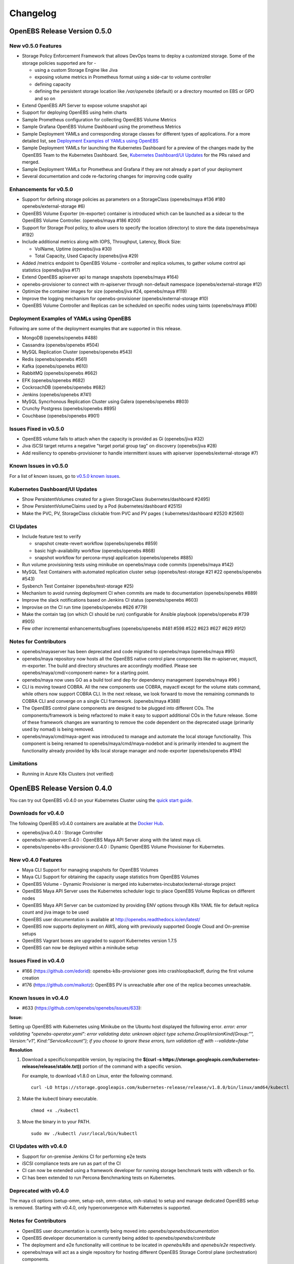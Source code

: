.. Release Notes

*******************
Changelog
*******************

OpenEBS Release Version 0.5.0
================================

New v0.5.0 Features
--------------------------

* Storage Policy Enforcement Framework that allows DevOps teams to deploy a customized storage. Some of the storage policies supported are for -
  
  - using a custom Storage Engine like Jiva
  - exposing volume metrics in Prometheus format using a side-car to volume controller
  - defining capacity
  - defining the persistent storage location like */var/openebs* (default) or a directory mounted on EBS or GPD and so on
* Extend OpenEBS API Server to expose volume snapshot api
* Support for deploying OpenEBS using helm charts
* Sample Prometheus configuration for collecting OpenEBS Volume Metrics
* Sample Grafana OpenEBS Volume Dashboard using the prometheus Metrics
* Sample Deployment YAMLs and corresponding storage classes for different types of applications. For a more detailed list, see `Deployment Examples of YAMLs using OpenEBS`_
* Sample Deployment YAMLs for launching the Kubernetes Dashboard for a preview of the changes made by the OpenEBS Team to the Kubernetes Dashboard. See, `Kubernetes Dashboard/UI Updates`_ for the PRs raised and merged.
* Sample Deployment YAMLs for Prometheus and Grafana if they are not already a part of your deployment
* Several documentation and code re-factoring changes for improving code quality

Enhancements for v0.5.0
-------------------------

* Support for defining storage policies as parameters on a StorageClass (openebs/maya #136 #180 openebs/external-storage #6)
* OpenEBS Volume Exporter (m-exporter) container is introduced which can be launched as a sidecar to the OpenEBS Volume Controller. (openebs/maya #186 #200)
* Support for Storage Pool policy, to allow users to specify the location (directory) to store the data (openebs/maya #192)
* Include additional metrics along with IOPS, Throughput, Latency, Block Size:
  
  - VolName, Uptime (openebs/jiva #30)
  - Total Capacity, Used Capacity (openebs/jiva #29)
* Added /metrics endpoint to OpenEBS Volume - controller and replica volumes, to gather volume control api statistics (openebs/jiva #17)
* Extend OpenEBS apiserver api to manage snapshots (openebs/maya #164)
* openebs-provisioner to connect with m-apiserver through non-default namespace (openebs/external-storage #12)
* Optimize the container images for size (openebs/jiva #24, openebs/maya #119)
* Improve the logging mechanism for openebs-provisioner (openebs/external-storage #10)
* OpenEBS Volume Controller and Replicas can be scheduled on specific nodes using taints (openebs/maya #106)

Deployment Examples of YAMLs using OpenEBS
--------------------------------------------
Following are some of the deployment examples that are supported in this release.

* MongoDB (openebs/openebs #488)
* Cassandra (openebs/openebs #504)
* MySQL Replication Cluster (openebs/openebs #543)
* Redis (openebs/openebs #561)
* Kafka (openebs/openebs #610)
* RabbitMQ (openebs/openebs #662)
* EFK (openebs/openebs #682)
* CockroachDB (openebs/openebs #682)
* Jenkins (openebs/openebs #741)
* MySQL Syncrhonous Replication Cluster using Galera (openebs/openebs #803)
* Crunchy Postgress (openebs/openebs #895)
* Couchbase (openebs/openebs #901)

Issues Fixed in v0.5.0
------------------------

* OpenEBS volume fails to attach when the capacity is provided as Gi (openebs/jiva #32)
* Jiva iSCSI target returns a negative "target portal group tag" on discovery (openebs/jiva #28)
* Add resiliency to openebs-provisioner to handle intermittent issues with apiserver (openebs/external-storage #7)

Known Issues in v0.5.0
------------------------

For a list of known issues, go to `v0.5.0 known issues`_.

.. _v0.5.0 known issues: https://github.com/openebs/openebs/labels/documentation/release-note-open

Kubernetes Dashboard/UI Updates
---------------------------------

* Show PersistentVolumes created for a given StorageClass (kubernetes/dashboard #2495)
* Show PersistentVolumeClaims used by a Pod (kubernetes/dashboard #2515)
* Make the PVC, PV, StorageClass clickable from PVC and PV pages ( kubernetes/dashboard #2520 #2560)

CI Updates
-------------

* Include feature test to verify 
  
  - snapshot create-revert workflow (openebs/openebs #859)
  - basic high-availability workflow (openebs/openebs #868)
  - snapshot workflow for percona-mysql application (openebs/openebs #885)
* Run volume provisioning tests using minikube on openebs/maya code commits (openebs/maya #142)
* MySQL Test Containers with automated replication cluster setup (openebs/test-storage #21 #22 openebs/openebs #543)
* Sysbench Test Container (openebs/test-storage #25)
* Mechanism to avoid running deployment CI when commits are made to documentation (openebs/openebs #889)
* Improve the slack notifications based on Jenkins CI status (openebs/openebs #603)
* Improvise on the CI run time (openebs/openebs #626 #779)
* Make the contain tag (on which CI should be run) configurable for Ansible playbook (openebs/openebs #739 #905)
* Few other incremental enhancements/bugfixes (openebs/openebs #481 #598 #522 #623 #627 #629 #912)

Notes for Contributors
---------------------------

* openebs/mayaserver has been deprecated and code migrated to openebs/maya (openebs/maya #95)
* openebs/maya repository now hosts all the OpenEBS native control plane components like m-apiserver, mayactl, m-exporter. The build and directory structures are accordingly modified. Please see openebs/maya/cmd/<component-name> for a starting point.
* openebs/maya now uses GO as a build tool and dep for dependency management (openebs/maya #96 )
* CLI is moving toward COBRA. All the new components use COBRA, mayactl except for the volume stats command, while others now support COBRA CLI. In the next release, we look forward to move the remaining commands to COBRA CLI and converge on a single CLI framework. (openebs/maya #388)
* The OpenEBS control plane components are designed to be plugged into different COs. The components/framework is being refactored to make it easy to support additional COs in the future release. Some of these framework changes are warranting to remove the code dependent on the deprecated usage (primarily used by nomad) is being removed.
* openebs/maya/cmd/maya-agent was introduced to manage and automate the local storage functionality. This component is being renamed to openebs/maya/cmd/maya-nodebot and is primarily intended to augment the functionality already provided by k8s local storage manager and node-exporter (openebs/openebs #194)

Limitations
-------------

* Running in Azure K8s Clusters (not verified)

OpenEBS Release Version 0.4.0
================================

You can try out OpenEBS v0.4.0 on your Kubernetes Cluster using the `quick start guide`_. 
 
.. _quick start guide: http://openebs.readthedocs.io/en/latest/getting_started/quick_install.html

Downloads for v0.4.0
---------------------------
The following OpenEBS v0.4.0 containers are available at the `Docker Hub`_.

.. _Docker Hub: https://hub.docker.com/r/openebs/
* openebs/jiva:0.4.0 : Storage Controller
* openebs/m-apiserver:0.4.0 : OpenEBS Maya API Server along with the latest maya cli.
* openebs/openebs-k8s-provisioner:0.4.0 : Dynamic OpenEBS Volume Provisioner for Kubernetes.

New v0.4.0 Features
-------------------------
* Maya CLI Support for managing snapshots for OpenEBS Volumes
* Maya CLI Support for obtaining the capacity usage statistics from OpenEBS Volumes
* OpenEBS Volume - Dynamic Provisioner is merged into kubernetes-incubator/external-storage project
* OpenEBS Maya API Server uses the Kubernetes scheduler logic to place OpenEBS Volume Replicas on different nodes
* OpenEBS Maya API Server can be customized by providing ENV options through K8s YAML file for default replica count and jiva image to be used
* OpenEBS user documentation is available at http://openebs.readthedocs.io/en/latest/
* OpenEBS now supports deployment on AWS, along with previously supported Google Cloud and On-premise setups
* OpenEBS Vagrant boxes are upgraded to support Kubernetes version 1.7.5
* OpenEBS can now be deployed within a minikube setup

Issues Fixed in v0.4.0
---------------------------
* #166 (https://github.com/edorid): openebs-k8s-provisioner goes into crashloopbackoff, during the first volume creation
* #176 (https://github.com/maikotz): OpenEBS PV is unreachable after one of the replica becomes unreachable.

Known Issues in v0.4.0
-------------------------
* #633 (https://github.com/openebs/openebs/issues/633): 

**Issue:**

Setting up OpenEBS with Kubernetes using Minikube on the Ubuntu host displayed the following error.
*error: error validating "openebs-operator.yaml": error validating data: unknown object type schema.GroupVersionKind{Group:"", Version:"v1", Kind:"ServiceAccount"}; if you choose to ignore these errors, turn validation off with --validate=false*

**Resolution**

1. Download a specific/compatible version, by replacing the **$(curl -s https://storage.googleapis.com/kubernetes-release/release/stable.txt))** portion of the command with a specific version.

   For example, to download v1.8.0 on Linux, enter the following command.
   ::
      curl -LO https://storage.googleapis.com/kubernetes-release/release/v1.8.0/bin/linux/amd64/kubectl

2. Make the kubectl binary executable.
   ::
      chmod +x ./kubectl
3. Move the binary in to your PATH.
   :: 
      sudo mv ./kubectl /usr/local/bin/kubectl

CI Updates with v0.4.0
---------------------------
* Support for on-premise Jenkins CI for performing e2e tests
* iSCSI compliance tests are run as part of the CI
* CI can now be extended using a framework developer for running storage benchmark tests with vdbench or fio.
* CI has been extended to run Percona Benchmarking tests on Kubernetes.

Deprecated with v0.4.0
----------------------------
The maya cli options (setup-omm, setup-osh, omm-status, osh-status) to setup and manage dedicated OpenEBS setup is removed. Starting with v0.4.0, only hyperconvergence with Kubernetes is supported.

Notes for Contributors
---------------------------
* OpenEBS user documentation is currently being moved into *openebs/openebs/documentation*
* OpenEBS developer documentation is currently being added to *openebs/openebs/contribute*
* The deployment and e2e functionality will continue to be located in *openebs/k8s* and *openebs/e2e* respectively.
* openebs/maya will act as a single repository for hosting different OpenEBS Storage Control plane (orchestration) components.
* New /metrics handlers are being added to OpenEBS components to allow integration into tools like Prometheus.
* *openebs/maya/cmd/maya-agent* which will be deployed as a deamon-set running along-side kubelet is being developed. maya-agent will augument the kubelet with storage management functionality.
